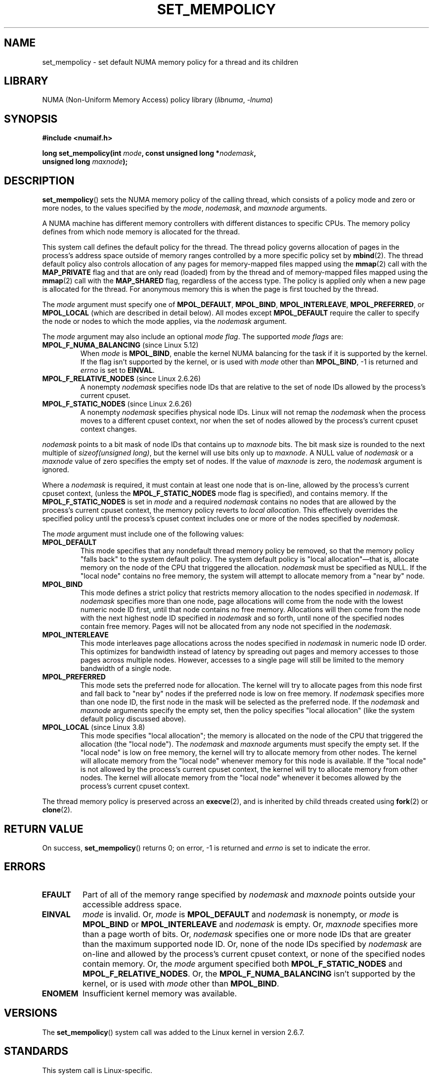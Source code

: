 .\" Copyright 2003,2004 Andi Kleen, SuSE Labs.
.\" and Copyright 2007 Lee Schermerhorn, Hewlett Packard
.\"
.\" %%%LICENSE_START(VERBATIM_PROF)
.\" Permission is granted to make and distribute verbatim copies of this
.\" manual provided the copyright notice and this permission notice are
.\" preserved on all copies.
.\"
.\" Permission is granted to copy and distribute modified versions of this
.\" manual under the conditions for verbatim copying, provided that the
.\" entire resulting derived work is distributed under the terms of a
.\" permission notice identical to this one.
.\"
.\" Since the Linux kernel and libraries are constantly changing, this
.\" manual page may be incorrect or out-of-date.  The author(s) assume no
.\" responsibility for errors or omissions, or for damages resulting from
.\" the use of the information contained herein.
.\"
.\" Formatted or processed versions of this manual, if unaccompanied by
.\" the source, must acknowledge the copyright and authors of this work.
.\" %%%LICENSE_END
.\"
.\" 2006-02-03, mtk, substantial wording changes and other improvements
.\" 2007-08-27, Lee Schermerhorn <Lee.Schermerhorn@hp.com>
.\"     more precise specification of behavior.
.\"
.TH SET_MEMPOLICY 2 2021-06-20 "Linux man-pages (unreleased)"
.SH NAME
set_mempolicy \- set default NUMA memory policy for a thread and its children
.SH LIBRARY
NUMA (Non-Uniform Memory Access) policy library
.RI ( libnuma ", " \-lnuma )
.SH SYNOPSIS
.nf
.B "#include <numaif.h>"
.PP
.BI "long set_mempolicy(int " mode ", const unsigned long *" nodemask ,
.BI "                   unsigned long " maxnode );
.fi
.SH DESCRIPTION
.BR set_mempolicy ()
sets the NUMA memory policy of the calling thread,
which consists of a policy mode and zero or more nodes,
to the values specified by the
.IR mode ,
.IR nodemask ,
and
.I maxnode
arguments.
.PP
A NUMA machine has different
memory controllers with different distances to specific CPUs.
The memory policy defines from which node memory is allocated for
the thread.
.PP
This system call defines the default policy for the thread.
The thread policy governs allocation of pages in the process's
address space outside of memory ranges
controlled by a more specific policy set by
.BR mbind (2).
The thread default policy also controls allocation of any pages for
memory-mapped files mapped using the
.BR mmap (2)
call with the
.B MAP_PRIVATE
flag and that are only read (loaded) from by the thread
and of memory-mapped files mapped using the
.BR mmap (2)
call with the
.B MAP_SHARED
flag, regardless of the access type.
The policy is applied only when a new page is allocated
for the thread.
For anonymous memory this is when the page is first
touched by the thread.
.PP
The
.I mode
argument must specify one of
.BR MPOL_DEFAULT ,
.BR MPOL_BIND ,
.BR MPOL_INTERLEAVE ,
.BR MPOL_PREFERRED ,
or
.B MPOL_LOCAL
(which are described in detail below).
All modes except
.B MPOL_DEFAULT
require the caller to specify the node or nodes to which the mode applies,
via the
.I nodemask
argument.
.PP
The
.I mode
argument may also include an optional
.IR "mode flag" .
The supported
.I "mode flags"
are:
.TP
.BR MPOL_F_NUMA_BALANCING " (since Linux 5.12)"
.\" commit bda420b985054a3badafef23807c4b4fa38a3dff
When
.I mode
is
.BR MPOL_BIND ,
enable the kernel NUMA balancing for the task if it is supported by the kernel.
If the flag isn't supported by the kernel, or is used with
.I mode
other than
.BR MPOL_BIND ,
\-1 is returned and
.I errno
is set to
.BR EINVAL .
.TP
.BR MPOL_F_RELATIVE_NODES " (since Linux 2.6.26)"
A nonempty
.I nodemask
specifies node IDs that are relative to the
set of node IDs allowed by the process's current cpuset.
.TP
.BR MPOL_F_STATIC_NODES " (since Linux 2.6.26)"
A nonempty
.I nodemask
specifies physical node IDs.
Linux will not remap the
.I nodemask
when the process moves to a different cpuset context,
nor when the set of nodes allowed by the process's
current cpuset context changes.
.PP
.I nodemask
points to a bit mask of node IDs that contains up to
.I maxnode
bits.
The bit mask size is rounded to the next multiple of
.IR "sizeof(unsigned long)" ,
but the kernel will use bits only up to
.IR maxnode .
A NULL value of
.I nodemask
or a
.I maxnode
value of zero specifies the empty set of nodes.
If the value of
.I maxnode
is zero,
the
.I nodemask
argument is ignored.
.PP
Where a
.I nodemask
is required, it must contain at least one node that is on-line,
allowed by the process's current cpuset context,
(unless the
.B MPOL_F_STATIC_NODES
mode flag is specified),
and contains memory.
If the
.B MPOL_F_STATIC_NODES
is set in
.I mode
and a required
.I nodemask
contains no nodes that are allowed by the process's current cpuset context,
the memory policy reverts to
.IR "local allocation" .
This effectively overrides the specified policy until the process's
cpuset context includes one or more of the nodes specified by
.IR nodemask .
.PP
The
.I mode
argument must include one of the following values:
.TP
.B MPOL_DEFAULT
This mode specifies that any nondefault thread memory policy be removed,
so that the memory policy "falls back" to the system default policy.
The system default policy is "local allocation"\(emthat is,
allocate memory on the node of the CPU that triggered the allocation.
.I nodemask
must be specified as NULL.
If the "local node" contains no free memory, the system will
attempt to allocate memory from a "near by" node.
.TP
.B MPOL_BIND
This mode defines a strict policy that restricts memory allocation to the
nodes specified in
.IR nodemask .
If
.I nodemask
specifies more than one node, page allocations will come from
the node with the lowest numeric node ID first, until that node
contains no free memory.
Allocations will then come from the node with the next highest
node ID specified in
.I nodemask
and so forth, until none of the specified nodes contain free memory.
Pages will not be allocated from any node not specified in the
.IR nodemask .
.TP
.B MPOL_INTERLEAVE
This mode interleaves page allocations across the nodes specified in
.I nodemask
in numeric node ID order.
This optimizes for bandwidth instead of latency
by spreading out pages and memory accesses to those pages across
multiple nodes.
However, accesses to a single page will still be limited to
the memory bandwidth of a single node.
.\" NOTE:  the following sentence doesn't make sense in the context
.\" of set_mempolicy() -- no memory area specified.
.\" To be effective the memory area should be fairly large,
.\" at least 1 MB or bigger.
.TP
.B MPOL_PREFERRED
This mode sets the preferred node for allocation.
The kernel will try to allocate pages from this node first
and fall back to "near by" nodes if the preferred node is low on free
memory.
If
.I nodemask
specifies more than one node ID, the first node in the
mask will be selected as the preferred node.
If the
.I nodemask
and
.I maxnode
arguments specify the empty set, then the policy
specifies "local allocation"
(like the system default policy discussed above).
.TP
.BR MPOL_LOCAL " (since Linux 3.8)"
.\" commit 479e2802d09f1e18a97262c4c6f8f17ae5884bd8
.\" commit f2a07f40dbc603c15f8b06e6ec7f768af67b424f
This mode specifies "local allocation"; the memory is allocated on
the node of the CPU that triggered the allocation (the "local node").
The
.I nodemask
and
.I maxnode
arguments must specify the empty set.
If the "local node" is low on free memory,
the kernel will try to allocate memory from other nodes.
The kernel will allocate memory from the "local node"
whenever memory for this node is available.
If the "local node" is not allowed by the process's current cpuset context,
the kernel will try to allocate memory from other nodes.
The kernel will allocate memory from the "local node" whenever
it becomes allowed by the process's current cpuset context.
.PP
The thread memory policy is preserved across an
.BR execve (2),
and is inherited by child threads created using
.BR fork (2)
or
.BR clone (2).
.SH RETURN VALUE
On success,
.BR set_mempolicy ()
returns 0;
on error, \-1 is returned and
.I errno
is set to indicate the error.
.SH ERRORS
.TP
.B EFAULT
Part of all of the memory range specified by
.I nodemask
and
.I maxnode
points outside your accessible address space.
.TP
.B EINVAL
.I mode
is invalid.
Or,
.I mode
is
.B MPOL_DEFAULT
and
.I nodemask
is nonempty,
or
.I mode
is
.B MPOL_BIND
or
.B MPOL_INTERLEAVE
and
.I nodemask
is empty.
Or,
.I maxnode
specifies more than a page worth of bits.
Or,
.I nodemask
specifies one or more node IDs that are
greater than the maximum supported node ID.
Or, none of the node IDs specified by
.I nodemask
are on-line and allowed by the process's current cpuset context,
or none of the specified nodes contain memory.
Or, the
.I mode
argument specified both
.B MPOL_F_STATIC_NODES
and
.BR MPOL_F_RELATIVE_NODES .
Or, the
.B MPOL_F_NUMA_BALANCING
isn't supported by the kernel, or is used with
.I mode
other than
.BR MPOL_BIND .
.TP
.B ENOMEM
Insufficient kernel memory was available.
.SH VERSIONS
The
.BR set_mempolicy ()
system call was added to the Linux kernel in version 2.6.7.
.SH STANDARDS
This system call is Linux-specific.
.SH NOTES
Memory policy is not remembered if the page is swapped out.
When such a page is paged back in, it will use the policy of
the thread or memory range that is in effect at the time the
page is allocated.
.PP
For information on library support, see
.BR numa (7).
.SH SEE ALSO
.BR get_mempolicy (2),
.BR getcpu (2),
.BR mbind (2),
.BR mmap (2),
.BR numa (3),
.BR cpuset (7),
.BR numa (7),
.BR numactl (8)
